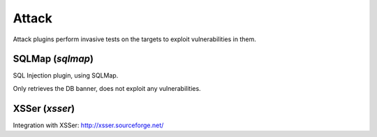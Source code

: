 Attack
******

Attack plugins perform invasive tests on the targets to exploit vulnerabilities in them.

SQLMap (*sqlmap*)
=================

SQL Injection plugin, using SQLMap.

Only retrieves the DB banner, does not exploit any vulnerabilities.

XSSer (*xsser*)
===============

Integration with XSSer: http://xsser.sourceforge.net/

